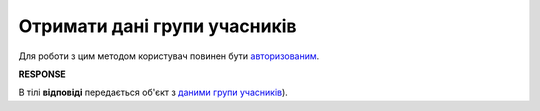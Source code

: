 ######################################################################
**Отримати дані групи учасників**
######################################################################

Для роботи з цим методом користувач повинен бути `авторизованим <https://wiki.edin.ua/uk/latest/API_Tender/Methods/Authorization.html>`__.

.. csv-table:: 
  :file: GetParticipantGroupController.csv
  :widths:  10, 41
  :stub-columns: 0

**RESPONSE**

В тілі **відповіді** передається об'єкт з `даними групи учасників <https://wiki.edin.ua/uk/latest/API_Tender/Methods/EveryBody/ParticipantGroupResponse.html>`__).